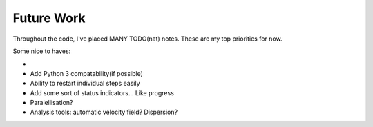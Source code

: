 Future Work
===========

Throughout the code, I've placed MANY TODO(nat) notes. These are my top priorities for now.

Some nice to haves:

-
- Add Python 3 compatability(if possible)
- Ability to restart individual steps easily
- Add some sort of status indicators... Like progress
- Paralellisation?
- Analysis tools: automatic velocity field? Dispersion?
